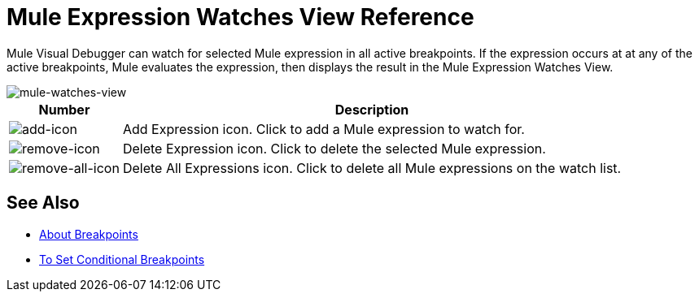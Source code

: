 = Mule Expression Watches View Reference

Mule Visual Debugger can watch for selected Mule expression in all active breakpoints. If the expression occurs at at any of the active breakpoints, Mule evaluates the expression, then displays the result in the Mule Expression Watches View.

image::mule-watches-view-reference-9703f.png[mule-watches-view]

[%header%autowidth.spread]
|===
|Number |Description
| image:mule-watches-view-reference-fcc2a.png[add-icon] |Add Expression icon. Click to add a Mule expression to watch for.
|image:breakpoint-view-reference-dc51b.png[remove-icon] |Delete Expression icon. Click to delete the selected Mule expression.
| image:breakpoint-view-reference-8b614.png[remove-all-icon] |Delete All Expressions icon. Click to delete all Mule expressions on the watch list.
|===


== See Also


* link:/anypoint-studio/v/7/breakpoints-concepts[About Breakpoints]
* link:/anypoint-studio/v/7/to-set-conditional-breakpoints[To Set Conditional Breakpoints]
